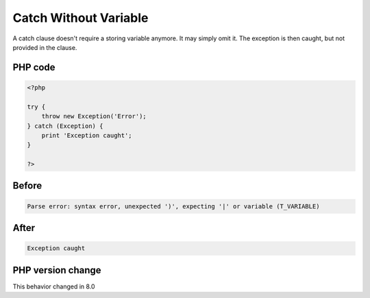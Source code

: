 .. _`catch-without-variable`:

Catch Without Variable
======================
A catch clause doesn't require a storing variable anymore. It may simply omit it. The exception is then caught, but not provided in the clause.

PHP code
________
.. code-block:: php

   <?php
   
   try {
       throw new Exception('Error');
   } catch (Exception) {
       print 'Exception caught';
   }
   
   ?>

Before
______
.. code-block:: output

   Parse error: syntax error, unexpected ')', expecting '|' or variable (T_VARIABLE)

After
______
.. code-block:: output

   Exception caught


PHP version change
__________________
This behavior changed in 8.0


